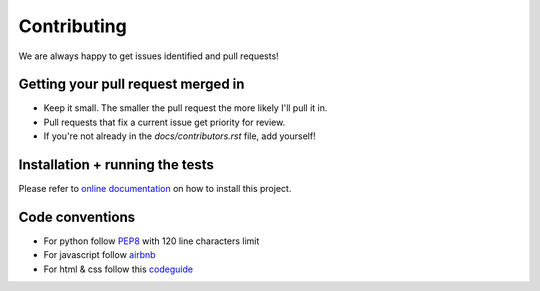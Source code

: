 Contributing
============

We are always happy to get issues identified and pull requests!

Getting your pull request merged in
-----------------------------------

* Keep it small. The smaller the pull request the more likely I'll pull it in.
* Pull requests that fix a current issue get priority for review.
* If you're not already in the `docs/contributors.rst` file, add yourself!

Installation + running the tests
--------------------------------

Please refer to `online documentation`_ on how to install this project.

.. _online documentation: http://poznaj-backend.readthedocs.io/en/latest/installation.html

Code conventions
----------------

* For python follow `PEP8 <https://www.python.org/dev/peps/pep-0008/>`_ with 120 line characters limit
* For javascript follow `airbnb <https://github.com/airbnb/javascript>`_
* For html & css follow this `codeguide <http://codeguide.co/>`_
